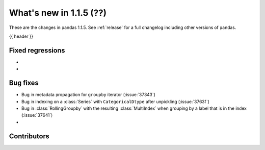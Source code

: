 .. _whatsnew_115:

What's new in 1.1.5 (??)
------------------------

These are the changes in pandas 1.1.5. See :ref:`release` for a full changelog
including other versions of pandas.

{{ header }}

.. ---------------------------------------------------------------------------

.. _whatsnew_115.regressions:

Fixed regressions
~~~~~~~~~~~~~~~~~
-
-

.. ---------------------------------------------------------------------------

.. _whatsnew_115.bug_fixes:

Bug fixes
~~~~~~~~~
- Bug in metadata propagation for ``groupby`` iterator (:issue:`37343`)
- Bug in indexing on a :class:`Series` with ``CategoricalDtype`` after unpickling (:issue:`37631`)
- Bug in :class:`RollingGroupby` with the resulting :class:`MultiIndex` when grouping by a label that is in the index (:issue:`37641`)
-

.. ---------------------------------------------------------------------------

.. _whatsnew_115.contributors:

Contributors
~~~~~~~~~~~~

.. contributors:: v1.1.4..v1.1.5|HEAD
